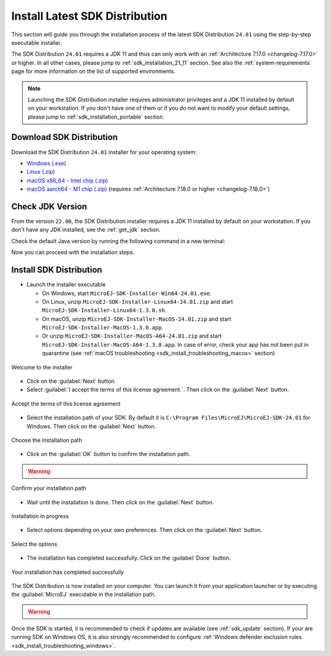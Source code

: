 .. _sdk_installation_latest:

Install Latest SDK Distribution
===============================

This section will guide you through the installation process of the latest SDK Distribution ``24.01`` using the step-by-step executable installer.

The SDK Distribution ``24.01`` requires a JDK 11 and thus can only work with an :ref:`Architecture 7.17.0 <changelog-7.17.0>` or higher.
In all other cases, please jump to :ref:`sdk_installation_21_11` section.
See also the :ref:`system-requirements` page for more information on the list of supported environments.

.. note:: 

   Launching the SDK Distribution installer requires administrator privileges and a JDK 11 installed by default on your workstation.
   If you don't have one of them or if you do not want to modify your default settings, please jump to :ref:`sdk_installation_portable` section.

Download SDK Distribution
-------------------------

Download the SDK Distribution ``24.01`` installer for your operating system:

- `Windows (.exe) <https://repository.microej.com/packages/SDK/24.01/MicroEJ-SDK-Installer-Win64-24.01.exe>`__
- `Linux  (.zip) <https://repository.microej.com/packages/SDK/24.01/MicroEJ-SDK-Installer-Linux64-24.01.zip>`__
- `macOS x86_64 - Intel chip (.zip) <https://repository.microej.com/packages/SDK/24.01/MicroEJ-SDK-Installer-MacOS-24.01.zip>`__
- `macOS aarch64 - M1 chip (.zip) <https://repository.microej.com/packages/SDK/24.01/MicroEJ-SDK-Installer-MacOS-A64-24.01.zip>`__ (requires :ref:`Architecture 7.18.0 or higher <changelog-7.18.0>`)

Check JDK Version
-----------------

From the version ``22.06``, the SDK Distribution installer requires a JDK 11 installed by default on your workstation.
If you don't have any JDK installed, see the :ref:`get_jdk` section.

Check the default Java version by running the following command in a new terminal:

.. code-block::
   :emphasize-lines: 3
     
   > java -version
     
   openjdk version "11.0.15" 2022-04-19
   OpenJDK Runtime Environment Temurin-11.0.15+10 (build 11.0.15+10)
   OpenJDK 64-Bit Server VM Temurin-11.0.15+10 (build 11.0.15+10, mixed mode)

Now you can proceed with the installation steps.

Install SDK Distribution
------------------------

- Launch the installer executable
  
  - On Windows, start ``MicroEJ-SDK-Installer-Win64-24.01.exe``.
  - On Linux, unzip ``MicroEJ-SDK-Installer-Linux64-24.01.zip`` and start ``MicroEJ-SDK-Installer-Linux64-1.3.0.sh``.
  - On macOS, unzip ``MicroEJ-SDK-Installer-MacOS-24.01.zip`` and start ``MicroEJ-SDK-Installer-MacOS-1.3.0.app``. 
  - Or unzip ``MicroEJ-SDK-Installer-MacOS-A64-24.01.zip`` and start ``MicroEJ-SDK-Installer-MacOS-A64-1.3.0.app``. 
    In case of error, check your app has not been put in quarantine (see :ref:`macOS troubleshooting <sdk_install_troubleshooting_macos>` section)

.. figure:: images/installation_process/SDK22_06/welcome_screen.png
   :alt: Welcome screen
   :align: center

   Welcome to the installer

-  Click on the :guilabel:`Next` button.

- Select :guilabel:`I accept the terms of this license agreement.`. Then click on the :guilabel:`Next` button.

.. figure:: images/installation_process/SDK22_06/license_screen.png
   :alt: License screen
   :align: center

   Accept the terms of this license agreement

- Select the installation path of your SDK. By default it is ``C:\Program Files\MicroEJ\MicroEJ-SDK-24.01`` for Windows. Then click on the :guilabel:`Next` button.

.. figure:: images/installation_process/SDK22_06/installation_path_screen.png
   :alt: Installation path screen
   :align: center

   Choose the installation path

- Click on the :guilabel:`OK` button to confirm the installation path.

.. warning::

   .. collapse:: Click here if you install SDK 5 on MacOS.

      On MacOS, the path may duplicate the last directory if you opened it in the File Selection Dialog instead of selecting it.

      .. figure:: images/installation_process/SDK24_01/installation_path_screen_osx_1.png
         :alt: Installation path screen
         :align: center
         :scale: 50%

         Duplicated directory in path on MacOS

      .. figure:: images/installation_process/SDK24_01/installation_path_screen_osx_2.png
         :alt: Installation path screen
         :align: center
         :scale: 50%

         Error when path is not a valid JDK path

      Be sure the path points to JDK root dir, and not to ``Contents/Home``, and click next.

.. figure:: images/installation_process/SDK22_06/installation_validation_screen.png
   :alt: Confirm path screen
   :align: center

   Confirm your installation path

- Wait until the installation is done. Then click on the :guilabel:`Next` button.

.. figure:: images/installation_process/SDK22_06/installation_progress_screen.png
   :alt:  Installation screen
   :align: center

   Installation in progress

- Select options depending on your own preferences. Then click on the :guilabel:`Next` button.

.. figure:: images/installation_process/SDK22_06/options_screen.png
   :alt: Options screen
   :align: center

   Select the options

- The installation has completed successfully. Click on the :guilabel:`Done` button.

.. figure:: images/installation_process/SDK22_06/installation_finished_screen.png
   :alt: End screen
   :align: center

   Your installation has completed successfully

The SDK Distribution is now installed on your computer. You can launch it from your application launcher or by executing the :guilabel:`MicroEJ` executable in the installation path.

.. warning::

   .. collapse:: Click here if SDK 5 fails to start on MacOS.

      SDK 5 fails to start after installation because the JVM classpath has not been correctly set in configuration file.
      To fix it, you need to 
      
      - browse SDK 5 files by selecting :guilabel:`Show Package Contents` in the right click menu of :guilabel:`MicroEJ-SDK-24.01.app`.

      .. figure:: images/installation_process/SDK24_01/installation_path_screen_osx_3.png
         :alt: Installation path screen
         :align: center

         Show Package Contents of MicroEJ-SDK-24.01.app

      - edit ``Contents/Eclipse/eclipse.ini`` and add ``Contents/Home`` to the path defined for the ``-vm`` argument. For instance 
      
      .. code::

         -vm
         /Library/Java/JavaVirtualMachines/temurin-11.jdk/Contents/Home/bin  

Once the SDK is started, it is recommended to check if updates are available (see :ref:`sdk_update` section).
If your are running SDK on Windows OS, it is also strongly recommended to configure :ref:`Windows defender exclusion rules <sdk_install_troubleshooting_windows>`.

..
   | Copyright 2021-2025, MicroEJ Corp. Content in this space is free 
   for read and redistribute. Except if otherwise stated, modification 
   is subject to MicroEJ Corp prior approval.
   | MicroEJ is a trademark of MicroEJ Corp. All other trademarks and 
   copyrights are the property of their respective owners.
